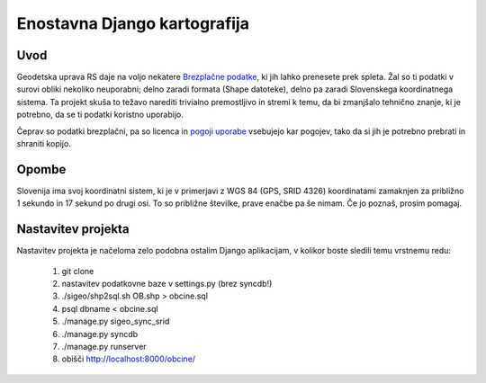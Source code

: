 =============================
Enostavna Django kartografija
=============================

Uvod
----

Geodetska uprava RS daje na voljo nekatere `Brezplačne podatke`_, ki jih lahko
prenesete prek spleta. Žal so ti podatki v surovi obliki nekoliko neuporabni;
delno zaradi formata (Shape datoteke), delno pa zaradi Slovenskega koordinatnega
sistema. Ta projekt skuša to težavo narediti trivialno premostljivo in stremi k
temu, da bi zmanjšalo tehnično znanje, ki je potrebno, da se ti podatki koristno
uporabijo.

Čeprav so podatki brezplačni, pa so licenca in `pogoji uporabe`_ vsebujejo kar
pogojev, tako da si jih je potrebno prebrati in shraniti kopijo.

.. _`Brezplačne podatke`: http://e-prostor.gov.si/index.php?id=263&no_cache=1&tx_simpltabs_pi1[tab]=561#tabs
.. _`pogoji uporabe`: http://e-prostor.gov.si/index.php?id=263&no_cache=1&tx_simpltabs_pi1[tab]=564#tabs

Opombe
------

Slovenija ima svoj koordinatni sistem, ki je v primerjavi z WGS 84 (GPS, SRID
4326) koordinatami zamaknjen za približno 1 sekundo in 17 sekund po drugi osi.
To so približne številke, prave enačbe pa še nimam. Če jo poznaš, prosim
pomagaj.

Nastavitev projekta
-------------------

Nastavitev projekta je načeloma zelo podobna ostalim Django aplikacijam, v
kolikor boste sledili temu vrstnemu redu:

 1. git clone
 2. nastavitev podatkovne baze v settings.py (brez syncdb!)
 3. ./sigeo/shp2sql.sh OB.shp > obcine.sql
 4. psql dbname < obcine.sql
 5. ./manage.py sigeo_sync_srid
 6. ./manage.py syncdb
 7. ./manage.py runserver
 8.  obišči http://localhost:8000/obcine/

